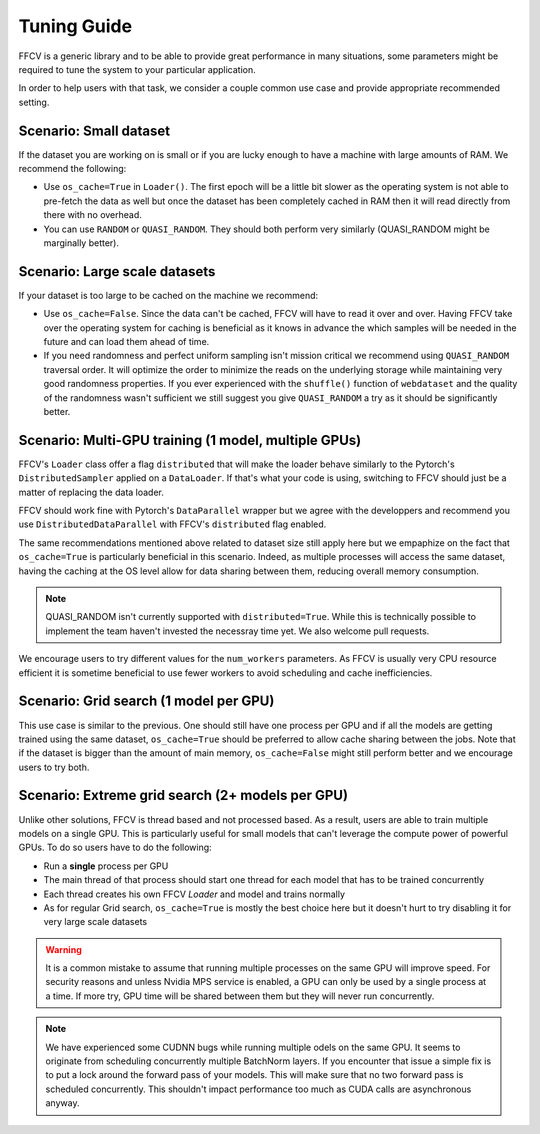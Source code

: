 Tuning Guide
=============

FFCV is a generic library and to be able to provide great performance in many situations, some parameters might be required to tune the system to your particular application.

In order to help users with that task, we consider a couple common use case and provide appropriate recommended setting.

Scenario: Small dataset
-----------------------

If the dataset you are working on is small or if you are lucky enough to have a machine with large amounts of RAM. We recommend the following:

- Use ``os_cache=True`` in ``Loader()``. The first epoch will be a little bit slower as the operating system is not able to pre-fetch the data as well but once the dataset has been completely cached in RAM then it will read directly from there with no overhead.

- You can use ``RANDOM`` or ``QUASI_RANDOM``. They should both perform very similarly (QUASI_RANDOM might be marginally better).


Scenario: Large scale datasets
------------------------------

If your dataset is too large to be cached on the machine we recommend:

- Use ``os_cache=False``. Since the data can't be cached, FFCV will have to read it over and over. Having FFCV take over the operating system for caching is beneficial as it knows in advance the which samples will be needed in the future and can load them ahead of time.
- If you need randomness and perfect uniform sampling isn't mission critical we recommend using ``QUASI_RANDOM`` traversal order. It will optimize the order to minimize the reads on the underlying storage while maintaining very good randomness properties. If you ever experienced with the ``shuffle()`` function of ``webdataset`` and the quality of the randomness wasn't sufficient we still suggest you give ``QUASI_RANDOM`` a try as it should be significantly better.


Scenario: Multi-GPU training (1 model, multiple GPUs)
-----------------------------------------------------

FFCV's ``Loader`` class offer a flag ``distributed`` that will make the loader behave similarly to the Pytorch's ``DistributedSampler`` applied on a ``DataLoader``. If that's what your code is using, switching to FFCV should just be a matter of replacing the data loader.

FFCV should work fine with Pytorch's ``DataParallel`` wrapper but we agree with the developpers and recommend you use ``DistributedDataParallel`` with FFCV's ``distributed`` flag enabled.

The same recommendations mentioned above related to dataset size still apply here but we empaphize on the fact that ``os_cache=True`` is particularly beneficial in this scenario. Indeed, as multiple processes will access the same dataset, having the caching at the OS level allow for data sharing between them, reducing overall memory consumption.

.. note ::
    QUASI_RANDOM isn't currently supported with ``distributed=True``. While this is technically possible to implement the team haven't invested the necessray time yet. We also welcome pull requests.

We encourage users to try different values for the ``num_workers`` parameters. As FFCV is usually very CPU resource efficient it is sometime beneficial to use fewer workers to avoid scheduling and cache inefficiencies.

Scenario: Grid search (1 model per GPU)
---------------------------------------

This use case is similar to the previous. One should still have one process per GPU and if all the models are getting trained using the same dataset, ``os_cache=True`` should be preferred to allow cache sharing between the jobs. Note that if the dataset is bigger than the amount of main memory, ``os_cache=False`` might still perform better and we encourage users to try both.

Scenario: Extreme grid search (2+ models per GPU)
--------------------------------------------------

Unlike other solutions, FFCV is thread based and not processed based. As a result, users are able to train multiple models on a single GPU. This is particularly useful for small models that can't leverage the compute power of powerful GPUs. To do so users have to do the following:

- Run a **single** process per GPU
- The main thread of that process should start one thread for each model that has to be trained concurrently
- Each thread creates his own FFCV `Loader` and model and trains normally
- As for regular Grid search, ``os_cache=True`` is mostly the best choice here but it doesn't hurt to try disabling it for very large scale datasets

.. warning ::
    It is a common mistake to assume that running multiple processes on the same GPU will improve speed. For security reasons and unless Nvidia MPS service is enabled, a GPU can only be used by a single process at a time. If more try, GPU time will be shared between them but they will never run concurrently.

.. note ::
   We have experienced some CUDNN bugs while running multiple odels on the same GPU. It seems to originate from scheduling concurrently multiple BatchNorm layers. If you encounter that issue a simple fix is to put a lock around the forward pass of your models. This will make sure that no two forward pass is scheduled concurrently. This shouldn't impact performance too much as CUDA calls are asynchronous anyway.
